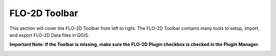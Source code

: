FLO-2D Toolbar
==============

This section will cover the FLO-2D Toolbar from left to right.  The FLO-2D Toolbar contains many tools to setup, import, and export FLO-2D Data files in QGIS.

**Important Note:  If the Toolbar is missing, make sure the FLO-2D Plugin checkbox is checked in the Plugin Manager.**

.. image:: ../img/Buttons/tools.png
